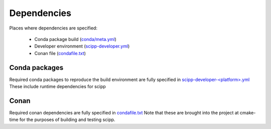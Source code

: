 Dependencies
============

Places where dependencies are specified:

  - Conda package build (`conda/meta.yml <https://github.com/scipp/scipp/blob/main/conda/meta.yaml>`_)
  - Developer environment (`scipp-developer.yml <https://github.com/scipp/scipp/blob/main/scipp-developer.yml>`_)
  - Conan file (`condafile.txt <https://github.com/scipp/scipp/blob/main/conanfile.txt>`_) 

Conda packages
##############

Required conda packages to reproduce the build environment are fully specified in `scipp-developer-<platform>.yml <https://github.com/scipp/scipp/blob/main/scipp-developer-linux.yml>`_
These include runtime dependencies for scipp
  
Conan
#####

Required conan dependencies are fully specified in `condafile.txt <https://github.com/scipp/scipp/blob/main/conanfile.txt>`_
Note that these are brought into the project at cmake-time for the purposes of building and testing scipp.

